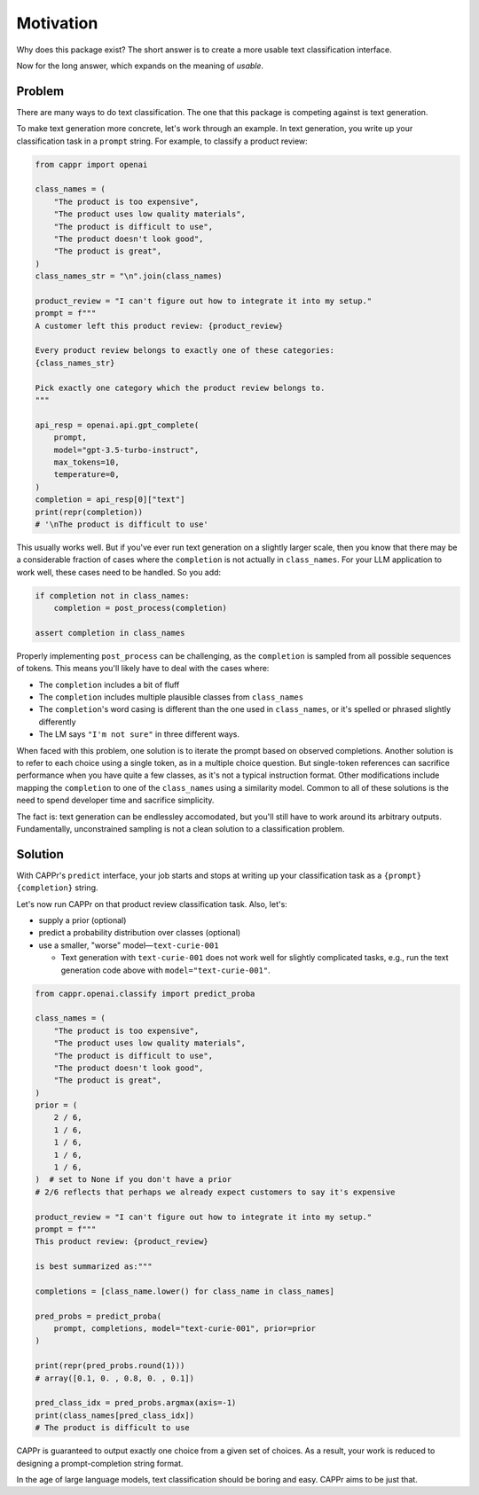 Motivation
==========

Why does this package exist? The short answer is to create a more usable text
classification interface.

Now for the long answer, which expands on the meaning of *usable*.


Problem
-------

There are many ways to do text classification. The one that this package is competing
against is text generation.

To make text generation more concrete, let's work through an example. In text
generation, you write up your classification task in a ``prompt`` string. For example,
to classify a product review:

.. code:: python

   from cappr import openai

   class_names = (
       "The product is too expensive",
       "The product uses low quality materials",
       "The product is difficult to use",
       "The product doesn't look good",
       "The product is great",
   )
   class_names_str = "\n".join(class_names)

   product_review = "I can't figure out how to integrate it into my setup."
   prompt = f"""
   A customer left this product review: {product_review}

   Every product review belongs to exactly one of these categories:
   {class_names_str}

   Pick exactly one category which the product review belongs to.
   """

   api_resp = openai.api.gpt_complete(
       prompt,
       model="gpt-3.5-turbo-instruct",
       max_tokens=10,
       temperature=0,
   )
   completion = api_resp[0]["text"]
   print(repr(completion))
   # '\nThe product is difficult to use'

This usually works well. But if you've ever run text generation on a slightly larger
scale, then you know that there may be a considerable fraction of cases where the
``completion`` is not actually in ``class_names``. For your LLM application to work
well, these cases need to be handled. So you add:

.. code:: python

   if completion not in class_names:
       completion = post_process(completion)

   assert completion in class_names

Properly implementing ``post_process`` can be challenging, as the ``completion`` is
sampled from all possible sequences of tokens. This means you'll likely have to deal
with the cases where:

- The ``completion`` includes a bit of fluff

- The ``completion`` includes multiple plausible classes from ``class_names``

- The ``completion``\ 's word casing is different than the one used in ``class_names``,
  or it's spelled or phrased slightly differently

- The LM says ``"I'm not sure"`` in three different ways.

When faced with this problem, one solution is to iterate the prompt based on observed
completions. Another solution is to refer to each choice using a single token, as in a
multiple choice question. But single-token references can sacrifice performance when you
have quite a few classes, as it's not a typical instruction format. Other modifications
include mapping the ``completion`` to one of the ``class_names`` using a similarity
model. Common to all of these solutions is the need to spend developer time and
sacrifice simplicity.

The fact is: text generation can be endlessley accomodated, but you'll still have to
work around its arbitrary outputs. Fundamentally, unconstrained sampling is not a clean
solution to a classification problem.


Solution
--------

With CAPPr's ``predict`` interface, your job starts and stops at writing up your
classification task as a ``{prompt} {completion}`` string.

Let's now run CAPPr on that product review classification task. Also, let's:

- supply a prior (optional)

- predict a probability distribution over classes (optional)

- use a smaller, "worse" model—``text-curie-001``

  - Text generation with ``text-curie-001`` does not work well for slightly complicated
    tasks, e.g., run the text generation code above with ``model="text-curie-001"``\ .

.. code:: python

   from cappr.openai.classify import predict_proba

   class_names = (
       "The product is too expensive",
       "The product uses low quality materials",
       "The product is difficult to use",
       "The product doesn't look good",
       "The product is great",
   )
   prior = (
       2 / 6,
       1 / 6,
       1 / 6,
       1 / 6,
       1 / 6,
   )  # set to None if you don't have a prior
   # 2/6 reflects that perhaps we already expect customers to say it's expensive

   product_review = "I can't figure out how to integrate it into my setup."
   prompt = f"""
   This product review: {product_review}

   is best summarized as:"""

   completions = [class_name.lower() for class_name in class_names]

   pred_probs = predict_proba(
       prompt, completions, model="text-curie-001", prior=prior
   )

   print(repr(pred_probs.round(1)))
   # array([0.1, 0. , 0.8, 0. , 0.1])

   pred_class_idx = pred_probs.argmax(axis=-1)
   print(class_names[pred_class_idx])
   # The product is difficult to use

CAPPr is guaranteed to output exactly one choice from a given set of choices. As a
result, your work is reduced to designing a prompt-completion string format.

In the age of large language models, text classification should be boring and easy.
CAPPr aims to be just that.
